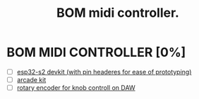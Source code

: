 #+title: BOM midi controller.
#+description: What we will need to make a midi controller

* BOM MIDI CONTROLLER [0%]
- [ ] [[https://grobotronics.com/esp32-development-board-esp32-s2-devkitc-1.html][esp32-s2 devkit (with pin headeres for ease of prototyping)]]
- [ ] [[https://grobotronics.com/arcade-machine-bundle-2-player-30mm-button.html][arcade kit]]
- [ ] [[https://grobotronics.com/rotary-encoder-16mm-24p-r.html][rotary encoder for knob controll on DAW]]
